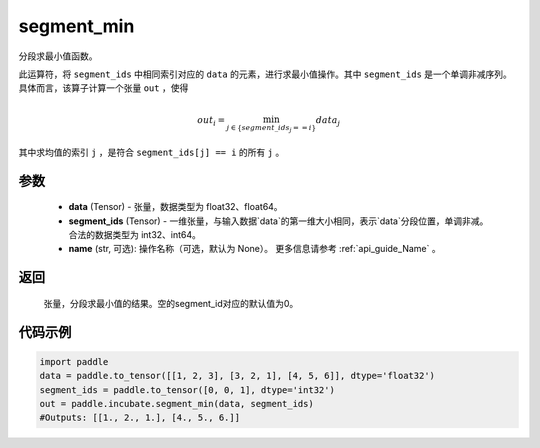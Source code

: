 .. _cn_api_incubate_segment_min:

segment_min
-------------------------------

.. py:function:: paddle.incubate.segment_min((data, segment_ids, name=None)


分段求最小值函数。

此运算符，将 ``segment_ids`` 中相同索引对应的 ``data`` 的元素，进行求最小值操作。其中 ``segment_ids`` 是一个单调非减序列。
具体而言，该算子计算一个张量 ``out`` ，使得 

.. math::

    out_i = \min_{j \in \{segment\_ids_j == i \} } data_{j}

其中求均值的索引 ``j`` ，是符合 ``segment_ids[j] == i`` 的所有 ``j`` 。


参数
:::::::::
    - **data** (Tensor) - 张量，数据类型为 float32、float64。
    - **segment_ids** (Tensor) - 一维张量，与输入数据`data`的第一维大小相同，表示`data`分段位置，单调非减。合法的数据类型为 int32、int64。
    - **name** (str, 可选): 操作名称（可选，默认为 None）。 更多信息请参考 :ref:`api_guide_Name` 。

返回
:::::::::
    张量，分段求最小值的结果。空的segment_id对应的默认值为0。

代码示例
:::::::::

.. code-block:: python
        
    import paddle
    data = paddle.to_tensor([[1, 2, 3], [3, 2, 1], [4, 5, 6]], dtype='float32')
    segment_ids = paddle.to_tensor([0, 0, 1], dtype='int32')
    out = paddle.incubate.segment_min(data, segment_ids)
    #Outputs: [[1., 2., 1.], [4., 5., 6.]]

